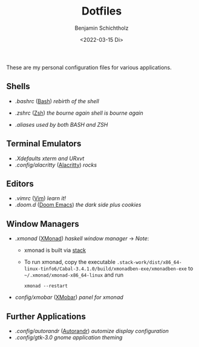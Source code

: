 #+TITLE: Dotfiles
#+AUTHOR: Benjamin Schichtholz
#+DATE: <2022-03-15 Di>

These are my personal configuration files for various applications.

** Shells
  * [[.bashrc]] ([[https://www.gnu.org/software/bash/][Bash]]) /rebirth of the shell/
[[file:Pictures/Dotfiles/bash.png]]
  * [[.zshrc]] ([[https://wiki.archlinux.org/title/Zsh][Zsh]]) /the bourne again shell is bourne again/
[[file:Pictures/Dotfiles/zsh.png]]
  * [[.aliases]] /used by both BASH and ZSH/
** Terminal Emulators
  * [[.Xdefaults]] /xterm and URxvt/
  * [[.config/alacritty]] ([[https://alacritty.org/][Alacritty]]) /rocks/
** Editors
  * [[.vimrc]] ([[https://www.vim.org/][Vim]]) /learn it!/
  * [[.doom.d]] ([[https://github.com/hlissner/doom-emacs][Doom Emacs]]) /the dark side plus cookies/
** Window Managers
  * [[.xmonad]] ([[https://xmonad.org][XMonad]]) /haskell window manager/
    → /Note/:
    - xmonad is built via [[https://docs.haskellstack.org/en/stable/README/][stack]]
    - To run xmonad, copy the executable
       =.stack-work/dist/x86_64-linux-tinfo6/Cabal-3.4.1.0/build/xmonadben-exe/xmonadben-exe=
       to
       =~/.xmonad/xmonad-x86_64-linux=
       and run
       #+begin_src shell
       xmonad --restart
       #+end_src
  * [[config/xmobar]] ([[https://github.com/jaor/xmobar][XMobar]]) /panel for xmonad/
** Further Applications
  * [[.config/autorandr]] ([[https://github.com/phillipberndt/autorandr][Autorandr]]) /automize display configuration/
  * [[.config/gtk-3.0]] /gnome application theming/
